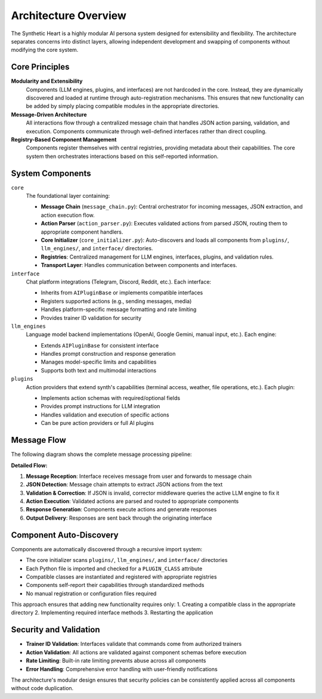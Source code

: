 Architecture Overview
=====================

.. image:: res/architecture.png
    :alt: synth Architecture Diagram
    :width: 600px
    :align: center


The Synthetic Heart is a highly modular AI persona system designed for extensibility and flexibility. The architecture separates concerns into distinct layers, allowing independent development and swapping of components without modifying the core system.

Core Principles
---------------

**Modularity and Extensibility**
    Components (LLM engines, plugins, and interfaces) are not hardcoded in the core. Instead, they are dynamically discovered and loaded at runtime through auto-registration mechanisms. This ensures that new functionality can be added by simply placing compatible modules in the appropriate directories.

**Message-Driven Architecture**
    All interactions flow through a centralized message chain that handles JSON action parsing, validation, and execution. Components communicate through well-defined interfaces rather than direct coupling.

**Registry-Based Component Management**
    Components register themselves with central registries, providing metadata about their capabilities. The core system then orchestrates interactions based on this self-reported information.

System Components
-----------------

``core``
    The foundational layer containing:
    
    - **Message Chain** (``message_chain.py``): Central orchestrator for incoming messages, JSON extraction, and action execution flow.
    - **Action Parser** (``action_parser.py``): Executes validated actions from parsed JSON, routing them to appropriate component handlers.
    - **Core Initializer** (``core_initializer.py``): Auto-discovers and loads all components from ``plugins/``, ``llm_engines/``, and ``interface/`` directories.
    - **Registries**: Centralized management for LLM engines, interfaces, plugins, and validation rules.
    - **Transport Layer**: Handles communication between components and interfaces.

``interface``
    Chat platform integrations (Telegram, Discord, Reddit, etc.). Each interface:
    
    - Inherits from ``AIPluginBase`` or implements compatible interfaces
    - Registers supported actions (e.g., sending messages, media)
    - Handles platform-specific message formatting and rate limiting
    - Provides trainer ID validation for security

``llm_engines``
    Language model backend implementations (OpenAI, Google Gemini, manual input, etc.). Each engine:
    
    - Extends ``AIPluginBase`` for consistent interface
    - Handles prompt construction and response generation
    - Manages model-specific limits and capabilities
    - Supports both text and multimodal interactions

``plugins``
    Action providers that extend synth's capabilities (terminal access, weather, file operations, etc.). Each plugin:
    
    - Implements action schemas with required/optional fields
    - Provides prompt instructions for LLM integration
    - Handles validation and execution of specific actions
    - Can be pure action providers or full AI plugins

Message Flow
------------

The following diagram shows the complete message processing pipeline:

.. graphviz::

   digraph message_flow {
       rankdir=TB;
       node [shape=box, style=rounded];
       
       User [label="User Message"];
       Interface [label="Interface\n(Telegram/Discord/etc.)"];
       MessageChain [label="Message Chain"];
       JSONExtract [label="JSON Extraction"];
       ActionParser [label="Action Parser"];
       Component [label="Component\n(Plugin/LLM Engine)"];
       Response [label="Response"];
       
       User -> Interface;
       Interface -> MessageChain;
       MessageChain -> JSONExtract;
       JSONExtract -> ActionParser [label="Valid JSON"];
       JSONExtract -> Corrector [label="Invalid JSON"];
       Corrector -> MessageChain [label="Retry"];
       ActionParser -> Component;
       Component -> Response;
       Response -> Interface;
       Response -> User;
       
       Corrector [label="Corrector Middleware\n(LLM-assisted)"];
   }

**Detailed Flow:**

1. **Message Reception**: Interface receives message from user and forwards to message chain
2. **JSON Detection**: Message chain attempts to extract JSON actions from the text
3. **Validation & Correction**: If JSON is invalid, corrector middleware queries the active LLM engine to fix it
4. **Action Execution**: Validated actions are parsed and routed to appropriate components
5. **Response Generation**: Components execute actions and generate responses
6. **Output Delivery**: Responses are sent back through the originating interface

Component Auto-Discovery
------------------------

Components are automatically discovered through a recursive import system:

- The core initializer scans ``plugins/``, ``llm_engines/``, and ``interface/`` directories
- Each Python file is imported and checked for a ``PLUGIN_CLASS`` attribute
- Compatible classes are instantiated and registered with appropriate registries
- Components self-report their capabilities through standardized methods
- No manual registration or configuration files required

This approach ensures that adding new functionality requires only:
1. Creating a compatible class in the appropriate directory
2. Implementing required interface methods
3. Restarting the application

Security and Validation
-----------------------

- **Trainer ID Validation**: Interfaces validate that commands come from authorized trainers
- **Action Validation**: All actions are validated against component schemas before execution
- **Rate Limiting**: Built-in rate limiting prevents abuse across all components
- **Error Handling**: Comprehensive error handling with user-friendly notifications

The architecture's modular design ensures that security policies can be consistently applied across all components without code duplication.
